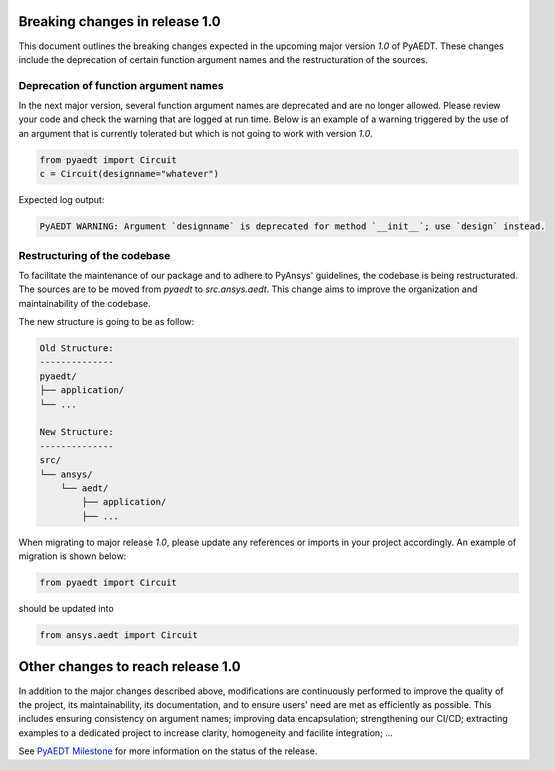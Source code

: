 .. _release_1_0:

Breaking changes in release 1.0
===============================

This document outlines the breaking changes expected in the upcoming major version `1.0` of PyAEDT.
These changes include the deprecation of certain function argument names and the restructuration
of the sources.

Deprecation of function argument names
--------------------------------------

In the next major version, several function argument names are deprecated and are no longer 
allowed. Please review your code and check the warning that are logged at run time.
Below is an example of a warning triggered by the use of an argument that is currently tolerated
but which is not going to work with version `1.0`.

.. code-block:: python

    from pyaedt import Circuit
    c = Circuit(designname="whatever")

Expected log output:

.. code-block:: text

    PyAEDT WARNING: Argument `designname` is deprecated for method `__init__`; use `design` instead.

Restructuring of the codebase
-----------------------------

To facilitate the maintenance of our package and to adhere to PyAnsys' guidelines, the codebase
is being restructurated. The sources are to be moved from `pyaedt` to `src.ansys.aedt`.
This change aims to improve the organization and maintainability of the codebase.

The new structure is going to be as follow:

.. code-block:: text

    Old Structure:
    --------------
    pyaedt/
    ├── application/
    └── ...

    New Structure:
    --------------
    src/
    └── ansys/
        └── aedt/
            ├── application/
            ├── ...

When migrating to major release `1.0`, please update any references or imports in your project
accordingly. An example of migration is shown below:

.. code-block:: python

    from pyaedt import Circuit    

should be updated into

.. code-block:: python

    from ansys.aedt import Circuit

Other changes to reach release 1.0
==================================

In addition to the major changes described above, modifications are continuously performed to
improve the quality of the project, its maintainability, its documentation, and
to ensure users' need are met as efficiently as possible. This includes ensuring
consistency on argument names; improving data encapsulation; strengthening our CI/CD; extracting
examples to a dedicated project to increase clarity, homogeneity and facilite integration; ...

See `PyAEDT Milestone <https://github.com/ansys/pyaedt/milestone/3>`_ for more information on
the status of the release.
